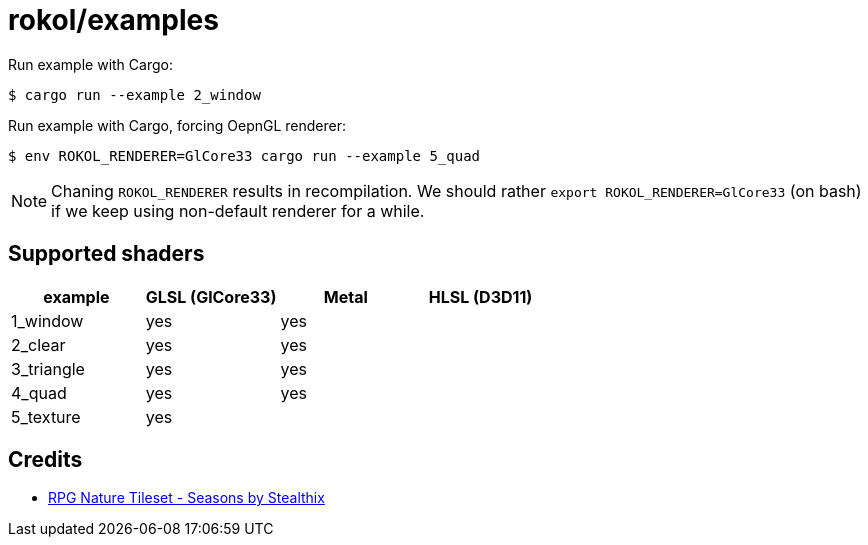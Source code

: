 = rokol/examples

Run example with Cargo:

[source,sh]
----
$ cargo run --example 2_window
----

Run example with Cargo, forcing OepnGL renderer:

[source,sh]
----
$ env ROKOL_RENDERER=GlCore33 cargo run --example 5_quad
----

NOTE: Chaning `ROKOL_RENDERER` results in recompilation. We should rather `export ROKOL_RENDERER=GlCore33` (on bash) if we keep using non-default renderer for a while.

== Supported shaders

|===
| example    | GLSL (GlCore33) | Metal | HLSL (D3D11)

| 1_window   | yes             | yes   |
| 2_clear    | yes             | yes   |
| 3_triangle | yes             | yes   |
| 4_quad     | yes             | yes   |
| 5_texture  | yes             |       |
|===

== Credits

* https://stealthix.itch.io/rpg-nature-tileset[RPG Nature Tileset - Seasons by Stealthix]

